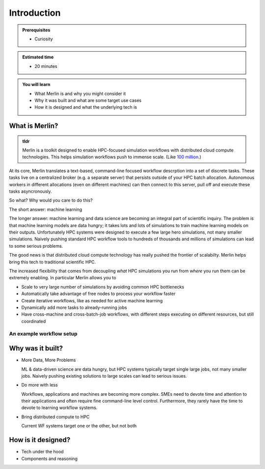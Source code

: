 Introduction
============
.. admonition:: Prerequisites

      * Curiosity

.. admonition:: Estimated time

      * 20 minutes

.. admonition:: You will learn

      * What Merlin is and why you might consider it
      * Why it was built and what are some target use cases
      * How it is designed and what the underlying tech is

What is Merlin?
+++++++++++++++

.. admonition:: tldr

    Merlin is a toolkit designed to enable HPC-focused simulation workflows
    with distributed cloud compute technologies. This helps simulation workflows
    push to immense scale. (Like `100 million`__.)

__ https://arxiv.org/abs/1912.02892

At its core, Merlin translates a text-based, command-line focused workflow
descrption into a set of discrete tasks. These tasks live on a centralized
broker (e.g. a separate server) that persists outside of your HPC
batch allocation. Autonomous workers in different allocations (even
on different machines) can then connect
to this server, pull off and execute these tasks asyncronously.

So what? Why would you care to do this?

The short answer: machine learning

The longer answer: machine learning and data science are becoming
an integral part of scientific inquiry. The problem is that machine learning
models are data hungry; it takes lots and lots of simulations to train machine
learning models on their outputs. Unfortunately HPC systems were designed to execute
a few large hero simulations, not many smaller simulations. Naively pushing
standard HPC workflow tools to hundreds of thousands and millions of simulations
can lead to some serious problems.

The good news is that distributed cloud compute technology has really pushed the
frontier of scalabilty. Merlin helps bring this tech to traditional scientific HPC.

The increased flexibility that comes from
decoupling *what* HPC simulations you run from *where* you run them
can be extremely enabling. In particular Merlin allows you to

* Scale to very large number of simulations by avoiding common HPC bottlenecks
* Automatically take advantage of free nodes to process your workflow faster
* Create iterative workflows, like as needed for active machine learning
* Dynamically add more tasks to already-running jobs
* Have cross-machine and cross-batch-job workflows, with different steps
  executing on different resources, but still coordinated

An example workflow setup
-------------------------

.. image:: ../../images/merlin_arch.png

Why was it built?
+++++++++++++++++

* More Data, More Problems

  ML & data-driven science are data hungry, but HPC systems typically
  target single large jobs, not many smaller jobs. Naively pushing existing
  solutions to large scales can lead to serious issues.

* Do more with less

  Workflows, applications and machines are becoming more complex.
  SMEs need to devote time and attention to their applications
  and often require fine command-line level control. Furthermore,
  they rarely have the time to devote to learning workflow systems.

* Bring distributed compute to HPC

  Current WF systems target one or the other, but not both

How is it designed?
+++++++++++++++++++

* Tech under the hood
* Components and reasoning




